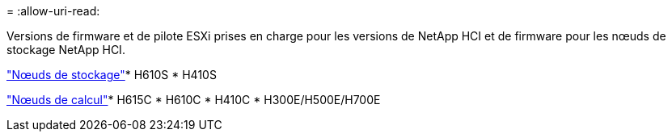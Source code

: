 = 
:allow-uri-read: 


Versions de firmware et de pilote ESXi prises en charge pour les versions de NetApp HCI et de firmware pour les nœuds de stockage NetApp HCI.

link:fw_storage_nodes.html["Nœuds de stockage"]* H610S * H410S

link:fw_compute_nodes.html["Nœuds de calcul"]* H615C * H610C * H410C * H300E/H500E/H700E

